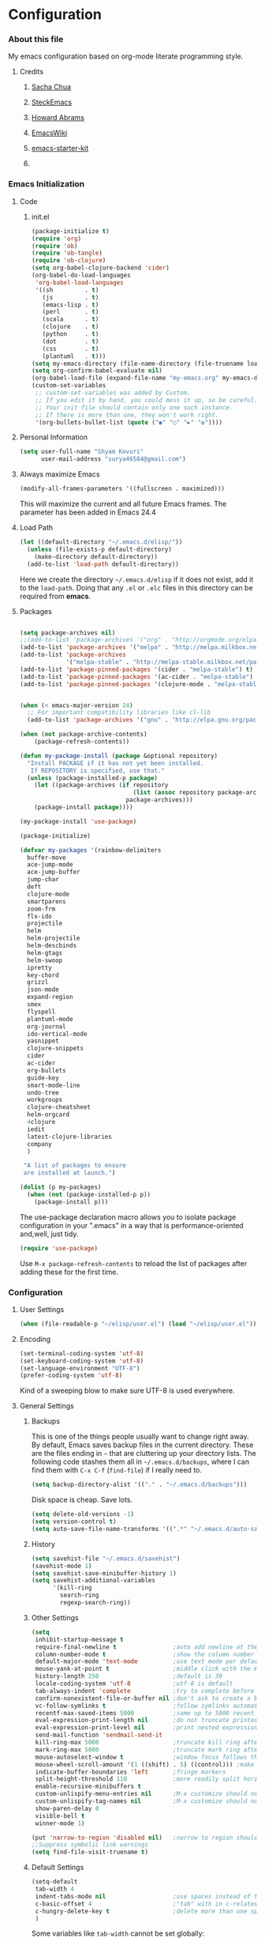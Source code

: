 * Configuration
*** About this file

My emacs configuration based on org-mode literate programming style.
***** Credits
******* [[http://pages.sachachua.com/.emacs.d/Sacha.html][Sacha Chua]]
******* [[https://github.com/steckerhalter/steckemacs/blob/master/steckemacs.org][SteckEmacs]]
******* [[https://github.com/howardabrams/dot-files][Howard Abrams]]
******* [[http://www.emacswiki.org/emacs/][EmacsWiki]]
******* [[https://github.com/technomancy/emacs-starter-kit/tree/v2][emacs-starter-kit]]
******* 
 
*** Emacs Initialization
***** Code
******* init.el
#+NAME: init.el
#+BEGIN_SRC emacs-lisp :tangle no
(package-initialize t)
(require 'org)
(require 'ob)
(require 'ob-tangle)
(require 'ob-clojure)
(setq org-babel-clojure-backend 'cider)
(org-babel-do-load-languages
 'org-babel-load-languages
 '((sh         . t)
   (js         . t)
   (emacs-lisp . t)
   (perl       . t)
   (scala      . t)
   (clojure    . t)
   (python     . t)
   (dot        . t)
   (css        . t)
   (plantuml   . t)))
(setq my-emacs-directory (file-name-directory (file-truename load-file-name)))
(setq org-confirm-babel-evaluate nil)
(org-babel-load-file (expand-file-name "my-emacs.org" my-emacs-directory))
(custom-set-variables
 ;; custom-set-variables was added by Custom.
 ;; If you edit it by hand, you could mess it up, so be careful.
 ;; Your init file should contain only one such instance.
 ;; If there is more than one, they won't work right.
 '(org-bullets-bullet-list (quote ("◉" "○" "►" "✿"))))
#+END_SRC
***** Personal Information
#+BEGIN_SRC emacs-lisp
  (setq user-full-name "Shyam Kovuri"
        user-mail-address "surya46584@gmail.com")
#+END_SRC
***** Always maximize Emacs
#+BEGIN_SRC emacs-lisp :tangle no 
(modify-all-frames-parameters '((fullscreen . maximized)))
#+END_SRC

This will maximize the current and all future Emacs frames. The parameter has been added in Emacs 24.4

***** Load Path
#+BEGIN_SRC emacs-lisp
(let ((default-directory "~/.emacs.d/elisp/"))
  (unless (file-exists-p default-directory)
    (make-directory default-directory))
  (add-to-list 'load-path default-directory))
#+END_SRC
Here we create the directory =~/.emacs.d/elisp= if it does not exist,
add it to the =load-path=.
Doing that any =.el= or =.elc= files in this directory can be required
from *emacs*.

***** Packages
#+BEGIN_SRC emacs-lisp

(setq package-archives nil)
;;(add-to-list 'package-archives '("org" . "http://orgmode.org/elpa/") t)
(add-to-list 'package-archives '("melpa" . "http://melpa.milkbox.net/packages/") t)
(add-to-list 'package-archives 
             '("melpa-stable" . "http://melpa-stable.milkbox.net/packages/"))
(add-to-list 'package-pinned-packages '(cider . "melpa-stable") t)
(add-to-list 'package-pinned-packages '(ac-cider . "melpa-stable") t) 
(add-to-list 'package-pinned-packages '(clojure-mode . "melpa-stable") t) 

 
(when (< emacs-major-version 24)
  ;; For important compatibility libraries like cl-lib
  (add-to-list 'package-archives '("gnu" . "http://elpa.gnu.org/packages/")))

(when (not package-archive-contents)
    (package-refresh-contents))
    
(defun my-package-install (package &optional repository)
  "Install PACKAGE if it has not yet been installed.
   If REPOSITORY is specified, use that."
  (unless (package-installed-p package)
    (let ((package-archives (if repository
                                (list (assoc repository package-archives))
                              package-archives)))
    (package-install package))))

(my-package-install 'use-package)

(package-initialize)

(defvar my-packages '(rainbow-delimiters
  buffer-move
  ace-jump-mode
  ace-jump-buffer
  jump-char
  deft
  clojure-mode
  smartparens
  zoom-frm
  flx-ido
  projectile
  helm
  helm-projectile
  helm-descbinds
  helm-gtags
  helm-swoop
  ipretty
  key-chord
  grizzl
  json-mode
  expand-region
  smex
  flyspell
  plantuml-mode
  org-journal
  ido-vertical-mode 
  yasnippet 
  clojure-snippets 
  cider 
  ac-cider
  org-bullets
  guide-key 
  smart-mode-line 
  undo-tree
  workgroups
  clojure-cheatsheet
  helm-orgcard
  4clojure 
  iedit
  latest-clojure-libraries 
  company
  )
 
 "A list of packages to ensure
 are installed at launch.")

(dolist (p my-packages)
  (when (not (package-installed-p p))
    (package-install p)))

#+END_SRC
The use-package declaration macro allows you to isolate package
configuration in your ".emacs" in a way that is performance-oriented
and,well, just tidy. 
#+BEGIN_SRC emacs-lisp
(require 'use-package)
#+END_SRC
Use =M-x package-refresh-contents= to reload the list of packages
after adding these for the first time.
*** Configuration
***** User Settings
#+BEGIN_SRC emacs-lisp
(when (file-readable-p "~/elisp/user.el") (load "~/elisp/user.el"))
#+END_SRC
***** Encoding
#+BEGIN_SRC emacs-lisp
(set-terminal-coding-system 'utf-8)
(set-keyboard-coding-system 'utf-8)
(set-language-environment "UTF-8")
(prefer-coding-system 'utf-8)
#+END_SRC
Kind of a sweeping blow to make sure UTF-8 is used everywhere.
***** General Settings
******* Backups
This is one of the things people usually want to change right away. By default, Emacs saves backup files in the current directory. 
These are the files ending in =~= that are cluttering up your directory lists. 
The following code stashes them all in =~/.emacs.d/backups=, where I can find them with =C-x C-f= (=find-file=) if I really need to.

#+begin_src emacs-lisp
(setq backup-directory-alist '(("." . "~/.emacs.d/backups")))
#+end_src
Disk space is cheap. Save lots.
#+begin_src emacs-lisp
(setq delete-old-versions -1)
(setq version-control t)
(setq auto-save-file-name-transforms '((".*" "~/.emacs.d/auto-save-list" t)))
#+end_src
******* History
#+begin_src emacs-lisp
(setq savehist-file "~/.emacs.d/savehist")
(savehist-mode 1)
(setq savehist-save-minibuffer-history 1)
(setq savehist-additional-variables
      '(kill-ring
        search-ring
        regexp-search-ring))
#+end_src
******* Other Settings
#+BEGIN_SRC emacs-lisp
(setq
 inhibit-startup-message t
 require-final-newline t                ;auto add newline at the end of file
 column-number-mode t                   ;show the column number
 default-major-mode 'text-mode          ;use text mode per default
 mouse-yank-at-point t                  ;middle click with the mouse yanks at point
 history-length 250                     ;default is 30
 locale-coding-system 'utf-8            ;utf-8 is default
 tab-always-indent 'complete            ;try to complete before identing
 confirm-nonexistent-file-or-buffer nil ;don't ask to create a buffer
 vc-follow-symlinks t                   ;follow symlinks automatically
 recentf-max-saved-items 5000           ;same up to 5000 recent files
 eval-expression-print-length nil       ;do not truncate printed expressions
 eval-expression-print-level nil        ;print nested expressions
 send-mail-function 'sendmail-send-it
 kill-ring-max 5000                     ;truncate kill ring after 5000 entries
 mark-ring-max 5000                     ;truncate mark ring after 5000 entries
 mouse-autoselect-window t              ;window focus follows the mouse pointer
 mouse-wheel-scroll-amount '(1 ((shift) . 5) ((control))) ;make mouse scrolling smooth
 indicate-buffer-boundaries 'left       ;fringe markers
 split-height-threshold 110             ;more readily split horziontally
 enable-recursive-minibuffers t
 custom-unlispify-menu-entries nil      ;M-x customize should not cripple menu entries
 custom-unlispify-tag-names nil         ;M-x customize should not cripple tags
 show-paren-delay 0
 visible-bell t
 winner-mode 1)

(put 'narrow-to-region 'disabled nil)   ;narrow to region should be enabled by default
;;Suppress symbolic link warnings
(setq find-file-visit-truename t)

#+END_SRC
******* Default Settings
 #+BEGIN_SRC emacs-lisp
(setq-default
 tab-width 4
 indent-tabs-mode nil                   ;use spaces instead of tabs
 c-basic-offset 4                       ;"tab" with in c-related modes
 c-hungry-delete-key t                  ;delete more than one space
 )

#+END_SRC

Some variables like =tab-width= cannot be set globally:
#+BEGIN_QUOTE
tab-width is a variable defined in `C source code'.
...
Automatically becomes buffer-local when set.
#+END_QUOTE
Whenever they are set the value becomes buffer-local.
To be able to set such a variable globally we have to use =setq-default= which modifies the default value of the variable.
******* Global Modes
#+BEGIN_SRC emacs-lisp

(global-auto-revert-mode 1)  ;auto revert buffers when changed on disk
(show-paren-mode t)          ;visualize()
(iswitchb-mode t)            ;use advanced tab switching
(blink-cursor-mode -1)       ;no cursor blinking
(tool-bar-mode -1)           ;disable the awful toolbar
(menu-bar-mode -1)           ;no menu, you can toggle it with C-c m
(scroll-bar-mode -1)         ;disable the sroll bar
(delete-selection-mode t)    ;enable delete by selection
;; Auto refresh buffers
(global-auto-revert-mode 0)
;; Also auto refresh dired, but be quiet about it
(setq global-auto-revert-non-file-buffers t)
(setq auto-revert-verbose nil)

#+END_SRC
******* Prompt Behavior
#+BEGIN_SRC emacs-lisp
(defalias 'yes-or-no-p 'y-or-n-p)

(setq kill-buffer-query-functions
  (remq 'process-kill-buffer-query-function
         kill-buffer-query-functions))
#+END_SRC

All "yes" or "no" questions are aliased to "y" or "n". We don't really
want to type a full word to answer a question from Emacs, 
yet Emacs imposes that silly behavior on us. No!
Also Emacs should be able to kill processes without asking which is
achieved in the second expression. 

***** Themes,Faces,Frame

#+BEGIN_SRC emacs-lisp
(load-theme 'zenburn t)

#+END_SRC

#+BEGIN_SRC emacs-lisp :tangle no
(set-face-attribute 'default nil :family "Bitstream Vera Sans Mono" :height 89)
#+END_SRC

I put that line into =~/.user.el= .
To avoid getting this line into the config I use =:tangle no= as an option in the org-mode source block header.
*** Custom Functions
***** my-isearch-goto-match-beginning

#+BEGIN_SRC emacs-lisp
(defun my-isearch-goto-match-beginning ()
  (when (and isearch-forward (not isearch-mode-end-hook-quit)) (goto-char isearch-other-end)))
(add-hook 'isearch-mode-end-hook 'my-isearch-goto-match-beginning)
#+END_SRC

Make =isearch-forward= put the cursor at the start of the search, not the end, so that isearch can be used for navigation. 
See also http://www.emacswiki.org/emacs/IsearchOtherEnd.

***** show-file-name

#+BEGIN_SRC emacs-lisp
(defun show-file-name ()
  "Show the full path file name in the minibuffer."
  (interactive)
  (message (buffer-file-name))
  (kill-new (file-truename buffer-file-name)))
#+END_SRC

Display and copy the full path of the file associated with the current buffer to the kill ring.

***** switch-to-minibuffer-window

Sometimes the minibuffer loses focus and I almost can get back to it. This function does it quickly.

#+BEGIN_SRC emacs-lisp
(defun switch-to-minibuffer-window ()
  "Switch to minibuffer window (if active)."
  (interactive)
  (when (active-minibuffer-window)
    (select-window (active-minibuffer-window))))
#+END_SRC

***** toggle-window-split

#+BEGIN_SRC emacs-lisp
(defun toggle-window-split ()
  (interactive)
  (if (= (count-windows) 2)
      (let* ((this-win-buffer (window-buffer))
             (next-win-buffer (window-buffer (next-window)))
             (this-win-edges (window-edges (selected-window)))
             (next-win-edges (window-edges (next-window)))
             (this-win-2nd (not (and (<= (car this-win-edges)
                                         (car next-win-edges))
                                     (<= (cadr this-win-edges)
                                         (cadr next-win-edges)))))
             (splitter
              (if (= (car this-win-edges)
                     (car (window-edges (next-window))))
                  'split-window-horizontally
                'split-window-vertically)))
        (delete-other-windows)
        (let ((first-win (selected-window)))
          (funcall splitter)
          (if this-win-2nd (other-window 1))
          (set-window-buffer (selected-window) this-win-buffer)
          (set-window-buffer (next-window) next-win-buffer)
          (select-window first-win)
          (if this-win-2nd (other-window 1))))))
#+END_SRC

This function allows to get two vertically splitted windows into a horizontal split and back.
***** url-insert-file-contents

#+BEGIN_SRC emacs-lisp
(defun my-url-insert-file-contents (url)
  "Prompt for URL and insert file contents at point."
  (interactive "sURL: ")
  (url-insert-file-contents url))
#+END_SRC
***** nxml-functions
#+BEGIN_SRC emacs-lisp

(defun nxml-pretty-print-buffer ()
  "pretty print the XML in a buffer."
  (interactive)
  (nxml-pretty-print-region (point-min) (point-max)))

;; XML pretty print
(defun pretty-print-xml-region (begin end)
  (interactive "r")
  (save-excursion
    (nxml-mode)
    (goto-char begin)
    (while (search-forward-regexp "\>[ \\t]*\<" nil t)
      (backward-char) (insert "\n"))
    (indent-region begin end))
  (message "Ah, much better!"))

(defun nxml-kill-tag-contents ()
  "Copy the contents between two tags"
;  (interactive "*p\ncCopy tag contents: ") ; this expects arguments input
  (interactive)
  (nxml-backward-up-element)
  (kill-region
    (progn (search-forward ">")
      (point))
    (progn (nxml-backward-up-element)
      (nxml-forward-element)
      (search-backward "</")
      (point))))

(defun nxml-copy-tag-contents ()
  "Copy the contents between two tags"
;  (interactive "*p\ncCopy tag contents: ") ; this expects arguments input
  (interactive)
  (nxml-backward-up-element)
  (copy-region-as-kill
   (progn (search-forward ">") (point))
   (progn (nxml-backward-up-element)
     (nxml-forward-element)
     (search-backward "</")
     (point))))
#+end_src
***** move quickly functions
#+BEGIN_SRC emacs-lisp 
;;;;;;; Move more quickly
(global-set-key (kbd "C-S-n")
                (lambda ()
                  (interactive)
                  (ignore-errors (next-line 5))))

(global-set-key (kbd "C-S-p")
                (lambda ()
                  (interactive)
                  (ignore-errors (previous-line 5))))

(global-set-key (kbd "C-S-f")
                (lambda ()
                  (interactive)
                  (ignore-errors (forward-char 5))))

(global-set-key (kbd "C-S-b")
                (lambda ()
                  (interactive)
                  (ignore-errors (backward-char 5))))

#+END_SRC
***** lines functions
#+BEGIN_SRC emacs-lisp
;;; Open Lines

(defun open-line-below ()
  (interactive)
  (end-of-line)
  (newline)
  (indent-for-tab-command))

(defun open-line-above ()
  (interactive)
  (beginning-of-line)
  (newline)
  (forward-line -1)
  (indent-for-tab-command))

(defun goto-line-with-feedback ()
  "Show line numbers temporarily, while prompting for the line number input"
  (interactive)
  (unwind-protect
      (progn
        (linum-mode 1)
        (goto-line (read-number "Goto line: ")))
    (linum-mode -1)))

;;;;Join Lines
(defun join-lines ()
   "If at the end of the line, will join the following line to the
   end of this one...unless it is blank, in which case, it will
   keep joining lines until the next line with text is
   connected."
   (interactive)
   ;; Move to the the beginning of the white space before attempting
   ;; this process. This allows us to join lines even if we are in the
   ;; middle of some empty lines.
   (re-search-backward "[^[:space:]\\r\\n]")
   (forward-char)
   ;; Just in case we have some trailing whitespace we can't see, let's
   ;; just get rid of it. Won't do anything if in the middle of a line,
   ;; or if there is not trailing whitespace.
   (delete-trailing-whitespace (point) (point-at-eol))
   ;; While we are at the end of the line, join a line, remove the
   ;; whitespace, and keep on going until we're through...
   (while (eq (point-at-eol) (point))
     (delete-char 1)
     (delete-trailing-whitespace (point) (point-at-eol))))

;;;; copy-line with variable arugments
(defun copy-line (&optional arg)
  "Copy lines (as many as prefix argument) in the kill ring"
  (interactive "p")
  (kill-ring-save (line-beginning-position)
                  (line-beginning-position (+ 1 arg)))
  (message "%d line(s) copied" arg ))


#+END_SRC
***** emacs home directory
#+BEGIN_SRC emacs-lisp
(defun open-my-config-dir ()
  (interactive)
  (dired "~/.emacs.d"))
#+END_SRC
***** easier keyboard macro usage
#+BEGIN_SRC emacs-lisp
;; To facilitate easier keyboard macro usage (from http://www.emacswiki.org/emacs/KeyboardMacros)
(defun toggle-kbd-macro-recording-on ()
  "One-key keyboard macros: turn recording on."
  (interactive)
  (define-key global-map (this-command-keys)
    'toggle-kbd-macro-recording-off)
  (start-kbd-macro nil))

(defun toggle-kbd-macro-recording-off ()
  "One-key keyboard macros: turn recording off."
  (interactive)
  (define-key global-map (this-command-keys)
    'toggle-kbd-macro-recording-on)
  (end-kbd-macro))

#+END_SRC
***** helm-clojure-headlines

[[http://blog.jenkster.com/2013/10/a-tip-for-navigating-clojure-files-in-emacs.html][Navigating Clojure Files in Emacs]]

#+BEGIN_SRC emacs-lisp
(defun helm-clojure-headlines ()
  "Display headlines for the current Clojure file."
  (interactive)
  (helm-mode t)
  (helm :sources '(((name . "Clojure Headlines")
                    (volatile)
                    (headline "^[;(]")))))
#+END_SRC
***** Reindent the whole buffer
#+BEGIN_SRC emacs-lisp
(defun reindent-whole-buffer ()
  "Reindent the whole buffer."
  (interactive)
  (indent-region (point-min)
                 (point-max)))
;;(global-set-key (kbd "M-Q") 'reindent-whole-buffer)

#+END_SRC
***** save macro to init file
#+BEGIN_SRC emacs-lisp
 (defun save-macro (name)                  
    "save a macro. Take a name as argument
     and save the last defined macro under 
     this name at the end of your .emacs"
     (interactive "SName of the macro :")  ; ask for the name of the macro    
     (kmacro-name-last-macro name)         ; use this name for the macro    
     (find-file user-init-file)            ; open ~/.emacs or other user init file 
     (goto-char (point-max))               ; go to the end of the .emacs
     (newline)                             ; insert a newline
     (insert-kbd-macro name)               ; copy the macro 
     (newline)                             ; insert a newline
     (switch-to-buffer nil))               ; return to the initial buffer

#+END_SRC
*** Advices

#+BEGIN_SRC emacs-lisp
(defadvice kill-ring-save (before slick-copy activate compile)
  "When called interactively with no active region, copy a single
line instead."
  (interactive
    (if mark-active (list (region-beginning) (region-end))
      (message "Copied line")
      (list (line-beginning-position)
               (line-beginning-position 2)))))

(defadvice kill-region (before slick-cut activate compile)
  "When called interactively with no active region, kill a single
line instead."
  (interactive
    (if mark-active (list (region-beginning) (region-end))
      (list (line-beginning-position)
        (line-beginning-position 2)))))
#+END_SRC
*** Modes
***** ace-jump-buffer
***** ace-jump-mode
#+BEGIN_SRC emacs-lisp
  (require 'ace-jump-mode)
#+END_SRC
***** auto-complete
#+BEGIN_SRC emacs-lisp :tangle no
(require 'auto-complete-config)
(setq ac-delay 0.0)
(setq ac-quick-help-delay 0.5)
(add-to-list 'ac-dictionary-directories (concat user-emacs-directory "ac-dict"))
(set-default 'ac-sources
                 '(ac-source-abbrev
                   ac-source-dictionary
                   ac-source-yasnippet
                   ac-source-words-in-buffer
                   ac-source-words-in-same-mode-buffers
                   ac-source-semantic))

 (ac-config-default)
 (global-auto-complete-mode t)
#+END_SRC

Note that we specify where a dictionary lives for each specific
language, and if for some reason, a mode isn't getting the "AC"
minor mode, you can add to it with this magic:

#+BEGIN_SRC emacs-lisp :tangle no
  (dolist (m '(python-mode js2-mode clojure-mode))
    (add-to-list 'ac-modes m))
#+END_SRC

***** buffer-move
***** cider
 #+BEGIN_SRC emacs-lisp

 ;; pin CIDER to always use MELPA Stable
 ;; needs emacs 24.4
 ;;(add-to-list 'package-pinned-packages '(cider . "melpa-stable") t)
 ;;(add-to-list 'package-pinned-packages '(ac-cider . "melpa-stable") t) 
 ;;Enable eldoc in Clojure buffers:
 (require 'cider)
 (setq org-babel-clojure-backend 'cider)
 (add-hook 'cider-mode-hook 'cider-turn-on-eldoc-mode)
 
 ;;You can hide the *nrepl-connection* and *nrepl-server* buffers from
 ;;appearing in some buffer switching commands like switch-to-buffer(C-x b) like this:
 ;;(setq nrepl-hide-special-buffers t)

 ;;When using switch-to-buffer, pressing SPC after the command will make the hidden buffers visible.
 ;;They'll always be visible in list-buffers (C-x C-b).

 (setq cider-repl-tab-command 'indent-for-tab-command)

 ;;Prevent the auto-display of the REPL buffer in a separate window after connection is established:
 (setq cider-repl-pop-to-buffer-on-connect nil)

 ;;Stop the error buffer from popping up while working in buffers other than the REPL:
 ;(setq cider-popup-stacktraces nil)

 ;;Enable error buffer popping also in the REPL:
 ;(setq cider-repl-popup-stacktraces t)

 ;;To auto-select the error buffer when it's displayed:
 (setq cider-auto-select-error-buffer t)

 ;;The REPL buffer name has the format *cider-repl project-name*.
 ;;Change the separator from space to something else by overriding nrepl-buffer-name-separator.
 (setq nrepl-buffer-name-separator "-")

 ;;The REPL buffer name can also display the port on which the nREPL
 ;;server is running. 
 ;;Buffer name will look like cider-repl project-name:port.
 (setq nrepl-buffer-name-show-port t)
 
 ;;Make C-c C-z switch to the CIDER REPL buffer in the current window:
 (setq cider-repl-display-in-current-window t)
 
 ;;Limit the number of items of each collection the printer will print to 100:
 (setq cider-repl-print-length 100) ; the default is nil, no limit
 
 ;;Prevent C-c C-k from prompting to save the file corresponding to the buffer being loaded, if it's modified:
 ;;(setq cider-prompt-save-file-on-load nil)
 
 ;;Change the result prefix for REPL evaluation (by default there's no prefix):
 ;;(set cider-repl-result-prefix ";; => ")
 
 ;;And here's the result of that change:
 ;;user> (+ 1 2)
 ;; ;; => 3
 
 ;;Change the result prefix for interactive evaluation (by default it's =>):
 ;(set cider-interactive-eval-result-prefix ";; => ")
 ;;To remove the prefix altogether just set it to an empty string("").
 
 ;;Normally code you input in the REPL is font-locked with cider-repl-input-face (after you press RET) and results are font-locked with cider-repl-output-face.
 ;;If you want them to be font-locked as in clojure-mode use the following:
 ;(setq cider-repl-use-clojure-font-lock t)
 
 ;;You can control the C-c C-z key behavior of switching to the REPL buffer with the cider-switch-to-repl-command variable.
 ;;While the default command cider-switch-to-relevant-repl-buffer should be an adequate choice for most users,
 ;;cider-switch-to-current-repl-buffer offers a simpler alternative where CIDER will not attempt to match the
 ;;correct REPL buffer based on underlying project directories:
 ;(setq cider-switch-to-repl-command 'cider-switch-to-current-repl-buffer)
 
 ;;REPL History
 ;;To make the REPL history wrap around when its end is reached:
 (setq cider-repl-wrap-history t)
 
 ;;To adjust the maximum number of items kept in the REPL history:
 (setq cider-repl-history-size 1000) ; the default is 500
 
 ;;To store the REPL history in a file:
 (setq cider-repl-history-file "./cider-repl-history.txt")
 
 ;;Note that the history is written to the file when you kill the REPL buffer (which includes invoking cider-quit) or you quit Emacs.

 #+END_SRC

Auto completion configuration for Cider.

#+BEGIN_SRC emacs-lisp :tangle no
  (require 'ac-cider)
  (add-hook 'cider-mode-hook 'ac-flyspell-workaround)
  (add-hook 'cider-mode-hook 'ac-cider-setup)
  (add-hook 'cider-repl-mode-hook 'ac-cider-setup)
  (eval-after-load "auto-complete"
    '(add-to-list 'ac-modes 'cider-mode))
#+END_SRC

If you want to trigger auto-complete using TAB in CIDER buffers, you
may want to put  auto-complete into your completion-at-point-functions:

#+BEGIN_SRC emacs-lisp :tangle no
(defun set-auto-complete-as-completion-at-point-function ()
  (setq completion-at-point-functions '(auto-complete)))

(add-hook 'auto-complete-mode-hook 'set-auto-complete-as-completion-at-point-function)
(add-hook 'cider-mode-hook 'set-auto-complete-as-completion-at-point-function)

#+END_SRC
***** clojure-mode 
#+BEGIN_SRC emacs-lisp
;;(require 'subword-mode)
(require 'clojure-mode)
;;(require 'clojure-mode-extra-font-locking)
(add-hook 'clojure-mode-hook 'subword-mode)
;;(add-hook 'clojure-mode-hook 'rainbow-delimiters-mode)
(add-hook 'clojure-mode-hook 'smartparens-strict-mode)
(add-hook 'clojure-mode-hook 'turn-on-eldoc-mode)
#+END_SRC
***** clj-refactor
***** cljdoc
***** color-theme
***** company
#+BEGIN_SRC emacs-lisp
(require 'company)
(setq company-idle-delay 0.3)
(setq company-tooltip-limit 20)
(setq company-minimum-prefix-length 2)
(setq company-echo-delay 0)
;; (setq company-auto-complete nil)
;; (add-to-list 'company-backends 'company-dabbrev t)
;; (add-to-list 'company-backends 'company-ispell t)
;; (add-to-list 'company-backends 'company-files t)
(add-to-list 'company-backends 'company-yasnippet )
;;(setq company-backends (remove 'company-dabbrev company-backends))

;; (setq company-backends (remove 'company-ropemacs company-backends))
(global-company-mode 1)
#+END_SRC



#+BEGIN_SRC emacs-lisp :tangle no
(defun my-pcomplete-capf ()
  (add-hook 'completion-at-point-functions 'pcomplete-completions-at-point nil t))
(add-hook 'org-mode-hook #'my-pcomplete-capf)
#+END_SRC
This enables company completion for org-mode built-in commands and
tags.

***** desktop
#+BEGIN_SRC emacs-lisp :tangle yes
;; use only one desktop
(require 'desktop)
(setq desktop-path "~/.emacs.d/")
(setq desktop-dirname "~/.emacs.d/")
(setq desktop-base-file-name "emacs-desktop")

(setq desktop-buffers-not-to-save
        (concat "\\("
                "^nn\\.a[0-9]+\\|\\.log\\|(ftp)\\|^tags\\|^TAGS"
                "\\|\\.emacs.*\\|\\.diary\\|\\.newsrc-dribble\\|\\.bbdb"
	        "\\)$"))
(add-to-list 'desktop-modes-not-to-save 'dired-mode)
(add-to-list 'desktop-modes-not-to-save 'Info-mode)
(add-to-list 'desktop-modes-not-to-save 'info-lookup-mode)
(add-to-list 'desktop-modes-not-to-save 'fundamental-mode)

;; remove desktop after it's been read
(add-hook 'desktop-after-read-hook
	  '(lambda ()
	     ;; desktop-remove clears desktop-dirname
	     (setq desktop-dirname-tmp desktop-dirname)
	     (desktop-remove)
	     (setq desktop-dirname desktop-dirname-tmp)))

(defun saved-session ()
  (file-exists-p (concat desktop-dirname "/" desktop-base-file-name)))

;; use session-restore to restore the desktop manually
(defun desktop-session-restore ()
  "Restore a saved emacs session."
  (interactive)
  (if (saved-session)
      (desktop-read)
    (message "No desktop found.")))

;; use session-save to save the desktop manually
(defun desktop-session-save ()
  "Save an emacs session."
  (interactive)
  (if (saved-session)
      (if (y-or-n-p "Overwrite existing desktop? ")
	  (desktop-save-in-desktop-dir)
	(message "Session not saved."))
  (desktop-save-in-desktop-dir)))

;; ask user whether to restore desktop at start-up
(add-hook 'after-init-hook
	  '(lambda ()
	     (if (saved-session)
		 (if (y-or-n-p "Restore desktop? ")
		     (session-restore)))))

#+END_SRC
***** deft
#+BEGIN_SRC emacs-lisp 
(use-package deft
:commands deft
:init
(progn
(setq deft-extension "org"
 deft-directory "~/notes"
 deft-text-mode 'org-mode
 deft-use-filename-as-title t
 deft-auto-save-interval 20)
 (bind-key [f9] 'deft)))
#+END_SRC
***** diminish
#+BEGIN_SRC emacs-lisp
;; Diminish modeline clutter
(require 'diminish)
(eval-after-load "yasnippet" '(diminish 'yas-minor-mode)) 
(eval-after-load "guide-key" '(diminish 'guide-key-mode))
(eval-after-load "smartparens" '(diminish 'smartparens-mode))
(eval-after-load "clojure-mode"
  '(defadvice clojure-mode (after clj-rename-modeline activate)
     (setq mode-name "Clj")))
(eval-after-load "eldoc" '(diminish 'eldoc-mode))
(eval-after-load "undo-tree" '(diminish 'undo-tree-mode))
(eval-after-load "helm-mode" '(diminish 'helm-mode))
(eval-after-load "workgroups" '(diminish 'workgroups-mode))

#+END_SRC
***** eww
***** flx-ido
flx-ido quite recently which does indeed improve the flex matching.
#+BEGIN_SRC emacs-lisp 
(use-package flx-ido
 :init
 (progn
  (flx-ido-mode 1)
  (setq ido-use-faces nil)))
#+END_SRC
***** flycheck-mode
***** flyspell
spell checking with [[http://www.emacswiki.org/emacs/FlySpell][FlySpell]], which uses =ispell=.
To build a dictionary hash (seems important now), do this:

#+BEGIN_SRC sh :tangle no
  touch ~/.dictionary.txt
  buildhash ~/.dictionary.txt /usr/local/lib/english.aff ~/.dictionary.txt.hash
#+END_SRC

 Then, we can use it like:

#+BEGIN_SRC elisp
  (setq ispell-personal-dictionary
      (concat (getenv "HOME") "/.dictionary.txt"))

  (dolist (hook '(text-mode-hook org-mode-hook))
    (add-hook hook (lambda () (flyspell-mode 1))))
#+END_SRC

If I find any =text-mode= derived mode that I don't want to
spell-check, then I need to use the following:

#+BEGIN_SRC elisp :tangle no
  (dolist (hook '(change-log-mode-hook log-edit-mode-hook org-agenda-mode-hook))
    (add-hook hook (lambda () (flyspell-mode -1))))
#+END_SRC

***** grizzl
#+BEGIN_QUOTE
Grizzl is a small utility library to be used in other Elisp code
needing fuzzy search behaviour. 
It is optimized for large data sets, using a special type of lookup
table and supporting incremental searches 
(searches where the result can be narrowed-down by only searching what is already matched).
#+END_QUOTE

The source code for Grizzl can be found on [[https://github.com/d11wtq/grizzl][Github]]. It is written by Chris Corbyn who also wrote the PHP REPL =Boris=.

Currently it is used by [[https://github.com/bbatsov/projectile][Projectile]] in my config. I quite like Grizzl. It offers some benefits for when entries are longer. For most cases =IDO= is better suited though.

#+BEGIN_SRC emacs-lisp
(use-package grizzl)
(setq *grizzl-read-max-results* 30)
#+END_SRC

I would like to see more than just the default results of 10.
***** guide-key
#+BEGIN_SRC emacs-lisp
(require 'guide-key)
(setq guide-key/guide-key-sequence
      '("C-x r" "C-x 4" "C-x"
        (org-mode "C-c C-x")
        (outline-minor-mode "C-c @")))
(defun guide-key/my-hook-function-for-org-mode ()
  (guide-key/add-local-guide-key-sequence "C-c")
  (guide-key/add-local-guide-key-sequence "C-c C-x")
  (guide-key/add-local-highlight-command-regexp "org-"))
(add-hook 'org-mode-hook 'guide-key/my-hook-function-for-org-mode)
(setq guide-key/idle-delay 0.1)
(guide-key-mode 1)  ; Enable guide-key-mode
#+END_SRC
***** guide-key-tip
#+BEGIN_SRC emacs-lisp :tangle no
(require 'guide-key-tip)
(setq guide-key-tip/enabled t)
#+END_SRC
***** helm

#+BEGIN_QUOTE
Helm is incremental completion and selection narrowing framework for Emacs. 
It will help steer you in the right direction when you're looking for stuff in Emacs (like buffers, files, etc).

Helm is a fork of anything.el originaly written by Tamas Patrovic and can be considered to be its successor. 
Helm sets out to clean up the legacy code in anything.el and provide a cleaner, leaner and more modular tool, 
that's not tied in the trap of backward compatibility.
#+END_QUOTE

The Helm source code can be found [[https://github.com/emacs-helm/helm][at Github]].

You might want to checkout the [[https://github.com/emacs-helm/helm/wiki][Helm Wiki]] for detailed instructions on how Helm works.

#+BEGIN_SRC emacs-lisp
(use-package helm )
(use-package helm-descbinds )
(use-package helm-gtags )
(use-package helm-projectile)
(use-package helm-config)
(setq helm-mode-handle-completion-in-region nil) ; don't use helm for `completion-at-point'
(helm-mode 1)
(helm-gtags-mode 1)
(helm-descbinds-mode)
(setq helm-idle-delay 0.1)
(setq helm-input-idle-delay 0.1)
(setq helm-buffer-max-length 50)
(setq helm-M-x-always-save-history t)
(setq helm-buffer-details-flag nil)
(add-to-list 'helm-completing-read-handlers-alist '(org-refile)) ; helm-mode does not do org-refile well
(add-to-list 'helm-completing-read-handlers-alist '(org-agenda-refile)) ; same goes for org-agenda-refile

#+END_SRC
***** helm-google
#+BEGIN_SRC emacs-lisp
(global-set-key (kbd "C-c h g") 'helm-google-suggest)

#+END_SRC
***** helm-swoop
#+BEGIN_SRC emacs-lisp
(require 'helm-swoop)

;; ;; Change keybinds to whatever you like :)
(global-set-key (kbd "M-i") 'helm-swoop)
(global-set-key (kbd "M-I") 'helm-swoop-back-to-last-point)
(global-set-key (kbd "C-c M-i") 'helm-multi-swoop)
;; (global-set-key (kbd "C-x M-i") 'helm-multi-swoop-all)

;; ;; When doing isearch, hand the word over to helm-swoop
(define-key isearch-mode-map (kbd "M-i") 'helm-swoop-from-isearch)
;; (define-key helm-swoop-map (kbd "M-i") 'helm-multi-swoop-all-from-helm-swoop)

;; ;; Save buffer when helm-multi-swoop-edit complete
;; (setq helm-multi-swoop-edit-save t)

;; ;; If this value is t, split window inside the current window
(setq helm-swoop-split-with-multiple-windows t)

;; ;; Split direction. 'split-window-vertically or 'split-window-horizontally
(setq helm-swoop-split-direction 'split-window-horizontally)

;; ;; If nil, you can slightly boost invoke speed in exchange for text color
;; (setq helm-swoop-speed-or-color nil)

#+END_SRC

Edit mode

While doing helm-swoop type C-c C-e to enter the edit mode. Before
enter the edit mode, you can choose some lines marked by C-SPC or
M-SPC to edit. Apply changes to original buffer type C-x C-s.
***** ido-mode
#+BEGIN_EXAMPLE
Interactively do things with buffers and files
#+END_EXAMPLE

Great mode to quickly select buffers/files etc. Is built into Emacs since v22.

Select the previous match with =C-r= and next match with =C-s=.
To open =dired= at the current location press =C-d=.
Make a directory with =M-m=.

Use =C-j= if you want to create a file with what you have entered (and not the match).

#+BEGIN_SRC emacs-lisp
(setq ido-enable-flex-matching t
      ido-auto-merge-work-directories-length -1
      ido-create-new-buffer 'always
      ido-everywhere t
      ido-default-buffer-method 'selected-window
      ido-max-prospects 32
      ido-use-filename-at-point 'guess
      ido-vertical-define-keys 'C-n-C-p-up-and-down
      )
(ido-mode 1)
(ido-vertical-mode 1)

#+END_SRC
***** iedit
Iedit allows you to edit one occurrence of some text in a buffer
(possibly narrowed) or region, and simultaneously have other
occurrences edited in the same way, with visual feedback as you type.

#+BEGIN_SRC emacs-lisp
(require 'iedit)
(setq iedit-unmatched-lines-invisible-default t)
#+END_SRC
***** ipretty
#+BEGIN_SRC emacs-lisp
(use-package ipretty 
:init
(progn
 (ipretty-mode t)))
#+END_SRC
***** json-mode
#+BEGIN_QUOTE
Major mode for editing JSON files.
Extends the builtin js-mode to add better syntax highlighting for JSON.
#+END_QUOTE

Github: https://github.com/joshwnj/json-mode

#+BEGIN_SRC emacs-lisp
(use-package json-mode)
(add-to-list 'auto-mode-alist '("\\.json\\'" . json-mode))
#+END_SRC

***** key-chord
#+begin_src emacs-lisp
  (use-package key-chord
    :init
    (progn 
      (key-chord-mode 1)
      (key-chord-define-global "cg"     'undo)
      ;;(key-chord-define-global "yp"     'other-window)
      (setq key-chord-two-keys-delay 0.03)))
#+end_src
***** magit
#+begin_src emacs-lisp
(use-package magit
  :init (setq magit-diff-options '("-b")) ; ignore whitespace
  :bind ("C-x v d" . magit-status))
#+end_src
***** moe-theme
***** move-text
***** multiple-cursors
***** org-bullets
#+BEGIN_SRC emacs-lisp
(require 'org-bullets)
(add-hook 'org-mode-hook (lambda () (org-bullets-mode 1)))
#+END_SRC
Additional bullets from [[http://nadeausoftware.com/articles/2007/11/latency_friendly_customized_bullets_using_unicode_characters][Customized Bullets]]  

***** org-mode
******* General Settings
#+BEGIN_SRC emacs-lisp
;;;; org-mode setup
(setq org-replace-disputed-keys t)
(setq org-return-follows-link t)
(add-to-list 'auto-mode-alist '("\\.txt$" . org-mode))
(add-to-list 'auto-mode-alist '("\\.org$" . org-mode))
(add-hook 'org-mode-hook 'turn-on-auto-fill)
(setq org-directory "~/notes/")
(setq org-default-notes-file (concat org-directory "/notes.org"))
(setq org-agenda-include-all-todo t)
(setq org-agenda-include-diary t)
;(setq org-agenda-ndays 7)
(setq org-agenda-show-all-dates t)
(setq org-agenda-skip-deadline-if-done t)
(setq org-agenda-skip-scheduled-if-done t)
(setq org-agenda-start-on-weekday nil)
(setq org-startup-indented t)
(setq org-hide-leading-stars t)
(setq org-odd-levels-only t)
;; alphabetical lists
(setq org-alphabetical-lists t)

(setq org-todo-keywords 
       '((sequence "TODO" 
                   "IN-PROGRESS"
                   "PENDING"
                   "CANCELLED"
                   "DONE")))

(defun set-org-mode-app-defaults ()
  (setq org-file-apps
	'(((auto-mode . emacs)
     ("\\.mm\\'" . default)
     ("\\.x?html?\\'" . system)
     ("\\.pdf\\'" . system)))))
(add-hook 'org-mode-hook 'set-org-mode-app-defaults)

;; Let's have pretty source code blocks
(setq org-edit-src-content-indentation 0
      org-src-tab-acts-natively t
      org-src-fontify-natively t
      org-confirm-babel-evaluate nil)
;; Make windmove work in org-mode:
(add-hook 'org-shiftup-final-hook 'windmove-up)
(add-hook 'org-shiftleft-final-hook 'windmove-left)
(add-hook 'org-shiftdown-final-hook 'windmove-down)
(add-hook 'org-shiftright-final-hook 'windmove-right)

#+END_SRC
******* Taking Notes
******* Agenda
******* Templates
#+BEGIN_SRC emacs-lisp :tangle yes
 (setq org-capture-templates 
	'(
    ;; capture bookmarks   
	  ("b" "Bookmark" plain (file "~/notes/bookmarks.org" "Bookmarks"))
	  ;; capture Tasks
   ("t" "Todo" entry (file+headline "~/notes/gtd.org" "Tasks")
             "* TODO %?\n  %i\n  %c")
	))

#+END_SRC
******* Speed Commands
If point is at the beginning of a headline or code block in
org-mode, single keys do fun things. See =org-speed-command-help=
for details (or hit the ? key at a headline).

#+BEGIN_SRC emacs-lisp
  (setq org-use-speed-commands t)
#+END_SRC

******* Managing Tasks
******* Clocking
******* org-journal
******* org-mobile-sync-mode

Set the name of the file where new notes will be stored

#+BEGIN_SRC emacs-lisp
  (setq org-mobile-inbox-for-pull "~/Dropbox/org/flagged.org")
#+END_SRC

Set to <your Dropbox root directory>/MobileOrg.

#+BEGIN_SRC emacs-lisp
  (setq org-mobile-directory "~/Dropbox/Apps/MobileOrg")
#+END_SRC

To get this going, we just need to: =M-x org-mobile-push=
******* LaTeX
******* Publishing
******* Babel
The trick to literate programming is in the [[http://orgmode.org/worg/org-contrib/babel/intro.html][Babel project]], which
allows org-mode to not only interpret source code blocks, but
evaluate them and tangle them out to a file.

#+BEGIN_SRC emacs-lisp :tangle no
(require 'ob-clojure)
(setq org-babel-clojure-backend 'cider)
(org-babel-do-load-languages
 'org-babel-load-languages
 '((sh         . t)
   (js         . t)
   (emacs-lisp . t)
   (perl       . t)
   (scala      . t)
   (clojure    . t)
   (python     . t)
   (dot        . t)
   (css        . t)
   (plantuml   . t)))
#+END_SRC

******* Local Key Bindings
#+BEGIN_SRC emacs-lisp
(add-hook 'org-mode-hook
          (lambda ()
            (local-set-key "\M-\C-n" 'outline-next-visible-heading)
            (local-set-key "\M-\C-p" 'outline-previous-visible-heading)
            (local-set-key "\M-\C-u" 'outline-up-heading)
            ;; table
            (local-set-key "\M-\C-w" 'org-table-copy-region)
            (local-set-key "\M-\C-y" 'org-table-paste-rectangle)
            (local-set-key "\M-\C-l" 'org-table-sort-lines)
            ;; display images
            (local-set-key "\M-I" 'org-toggle-iimage-in-org)))
#+END_SRC

A couple of short-cut keys to make it easier to edit text.

#+BEGIN_SRC emacs-lisp
  (defun org-text-bold () "Wraps the region with asterisks."
    (interactive)
    (surround-text "*"))
  (defun org-text-italics () "Wraps the region with slashes."
    (interactive)
    (surround-text "/"))
  (defun org-text-code () "Wraps the region with equal signs."
    (interactive)
    (surround-text "="))
#+END_SRC
***** pkg-info
***** projectile
#+BEGIN_SRC emacs-lisp
(use-package projectile
:init
(progn 
 (setq projectile-completion-system 'grizzl)))
(projectile-global-mode)
#+END_SRC
Since indexing a big project is not exactly quick (especially in Emacs
Lisp), Projectile supports caching of the project's files. The caching
is enabled by default whenever native indexing is enabled.

#+BEGIN_SRC emacs-lisp
(setq projectile-enable-caching t)
#+END_SRC

***** rainbow-mode
#+BEGIN_SRC emacs-lisp
(require 'rainbow-delimiters)
(dolist (hook '(css-mode-hook
                html-mode-hook
                js-mode-hook
                emacs-lisp-mode-hook
                org-mode-hook
                text-mode-hook 
                cider-repl-mode-hook
                clojure-mode-hook
                ))
  (add-hook hook 'rainbow-delimiters-mode))
#+END_SRC
***** recentf
#+BEGIN_QUOTE
This package maintains a menu for visiting files that were operated on recently.  
When enabled a new "Open Recent" sub menu is displayed in the "File" menu.  
The recent files list is automatically saved across Emacs sessions.  
You can customize the number of recent files displayed, the location of the menu and others options (see the source code for details).
#+END_QUOTE

#+BEGIN_SRC emacs-lisp
(setq recentf-save-file (expand-file-name "~/.recentf"))
(recentf-mode 1)
(setq recentf-max-menu-items 25)
(global-set-key (kbd "C-x C-r") 'recentf-open-files)
#+END_SRC
***** rich-minority
***** savehist
***** saveplace
#+BEGIN_QUOTE
Automatically save place in each file. This means when you visit a file, point goes to the last place
where it was when you previously visited the same file.
#+END_QUOTE

#+BEGIN_SRC emacs-lisp
(require 'saveplace)
(setq-default save-place t)
#+END_SRC
***** smart-mode-line
#+BEGIN_SRC emacs-lisp
(require 'smart-mode-line)
(setq sml/no-confirm-load-theme t)
(sml/setup)
;;(sml/apply-theme 'dark)
;;(sml/apply-theme 'light)
;;(sml/apply-theme 'respectful)
(sml/apply-theme 'automatic)
;; Added in the right order, they even work sequentially:
;;(add-to-list 'sml/replacer-regexp-list '("^~/Dropbox/" ":DB:") t)
;;(add-to-list 'sml/replacer-regexp-list '("^:DB:Documents" ":DDocs:") t)

#+END_SRC
***** smartparens
#+BEGIN_QUOTE
Smartparens is minor mode for Emacs that deals with parens pairs and tries to be smart about it. 
It started as a unification effort to combine functionality of several existing packages in a single, 
compatible and extensible way to deal with parentheses, delimiters, tags and the like.
#+END_QUOTE

Github: https://github.com/Fuco1/smartparens
#+BEGIN_SRC emacs-lisp
(require 'smartparens)
(require 'smartparens-config)
(smartparens-global-mode t)
;; highlights matching pairs
(show-smartparens-global-mode t) 
(add-hook 'emacs-lisp-mode-hook 'smartparens-mode)
(add-hook 'emacs-lisp-mode-hook 'show-smartparens-mode)

(define-key sp-keymap (kbd "C--") 'sp-forward-sexp)
(define-key sp-keymap (kbd "C-=") 'sp-backward-sexp)

(define-key sp-keymap (kbd "C-.") 'sp-down-sexp)
(define-key sp-keymap (kbd "C-,") 'sp-backward-down-sexp)

(define-key sp-keymap (kbd "C-S-a") 'sp-beginning-of-sexp)
(define-key sp-keymap (kbd "C-S-e") 'sp-end-of-sexp)

(define-key sp-keymap (kbd "C-M-e") 'sp-up-sexp)
(define-key sp-keymap (kbd "C-M-a") 'sp-backward-up-sexp)

(define-key sp-keymap (kbd "C-M-n") 'sp-next-sexp)
(define-key sp-keymap (kbd "C-M-p") 'sp-previous-sexp)

(define-key sp-keymap (kbd "C-S-k") 'sp-kill-sexp)
;;-backward kill
(define-key sp-keymap (kbd "C-S-w") 'sp-copy-sexp)
;;-backward copy

(define-key sp-keymap (kbd "M-S-<backspace>") 'sp-unwrap-sexp)
(define-key sp-keymap (kbd "M-<backspace>") 'sp-backward-unwrap-sexp)

(define-key sp-keymap (kbd "M-t") 'sp-transpose-sexp)

(define-key sp-keymap (kbd "M-D") 'sp-splice-sexp)
(define-key sp-keymap (kbd "C-S-<backspace>") 'sp-splice-sexp-killing-forward)
(define-key sp-keymap (kbd "C-M-<backspace>") 'sp-splice-sexp-killing-backward)
(define-key sp-keymap (kbd "M-r") 'sp-splice-sexp-killing-around)

(define-key sp-keymap (kbd "C-<right>") 'sp-forward-slurp-sexp)
(define-key sp-keymap (kbd "C-<left>") 'sp-forward-barf-sexp)
(define-key sp-keymap (kbd "C-M-<left>") 'sp-backward-slurp-sexp)
(define-key sp-keymap (kbd "C-M-<right>") 'sp-backward-barf-sexp)

(define-key sp-keymap (kbd "C-S-f") 'sp-select-next-thing)
(define-key sp-keymap (kbd "C-S-b") 'sp-select-previous-thing)
(define-key sp-keymap (kbd "C-]") 'sp-select-next-thing-exchange)
(define-key sp-keymap (kbd "C-\\") 'sp-select-previous-thing-exchange)

(define-key sp-keymap (kbd "M-F") 'sp-forward-symbol)
(define-key sp-keymap (kbd "M-B") 'sp-backward-symbol)
(define-key sp-keymap (kbd "M-S") 'sp-split-sexp)
(define-key sp-keymap (kbd "M-S-i") 'sp-join-sexp)

(define-key sp-keymap (kbd "H-t") 'sp-prefix-tag-object)
(define-key sp-keymap (kbd "H-p") 'sp-prefix-pair-object)
(define-key sp-keymap (kbd "H-s c") 'sp-convolute-sexp)
(define-key sp-keymap (kbd "H-s a") 'sp-absorb-sexp)
(define-key sp-keymap (kbd "H-s e") 'sp-emit-sexp)
(define-key sp-keymap (kbd "H-s p") 'sp-add-to-previous-sexp)
(define-key sp-keymap (kbd "H-s n") 'sp-add-to-next-sexp)
(define-key sp-keymap (kbd "H-s j") 'sp-join-sexp)
(define-key sp-keymap (kbd "H-s s") 'sp-split-sexp)


#+END_SRC
***** smex
#+BEGIN_SRC elisp
  (require 'smex)
  (smex-initialize) ; Can be omitted. This might cause a (minimal) delay
  (global-set-key (kbd "M-x") 'smex)
  ;;(global-set-key (kbd "M-z") 'smex)  ;; Zap to char isn't so helpful
  (global-set-key (kbd "M-X") 'smex-major-mode-commands)
  ;; This is our old M-x.
  ;;(global-set-key (kbd "C-c C-c M-x") 'execute-extended-command)
#+END_SRC***** sublime-theme
***** undo-tree
#+BEGIN_SRC emacs-lisp
(global-undo-tree-mode)

#+END_SRC

#+RESULTS:
: t
***** winner mode
You can save split-window config to register, like this:

Call window-configuration-to-register 【Ctrl+x r w】 (then give it a letter or digit as name).
Call jump-to-register 【Ctrl+x r j】 to restore a previously saved configuration.
Note: this doesn't work when you restart emacs, even if you have
desktop-save-mode on.
***** workgroups
https://github.com/tlh/workgroups.el

#+BEGIN_SRC emacs-lisp

(require 'workgroups)
(workgroups-mode 1)
;;(wg-load "/path/to/saved/workgroups")

#+END_SRC


Workgroup creation:
Hit <prefix> c to issue the command wg-create-workgroup, give it a
name, hit RET, and a new workgroup is created.

Workgroup Switching:
<prefix> v issues the command wg-switch-to-workgroup. This will do a
completing-read (with ido if it's enabled) on the available workgroup
names, and switch to the workgroup with that name. <prefix> n will
switch to the workgroup rightward in the workgroups list from the
current workgroup, and <prefix> p will switch to the one leftward in
the list. <prefix> 0 through <prefix> 9 switch to the workgroup at
that position in the workgroups list. 

Morph:
You can toggle it off and on with <prefix> w (wg-toggle-morph), or
you can set the value of wg-morph-on to t or nil to turn it on or off
permenently.

Saving and Loading

Saving and loading was the original motivation for writing
Workgroups. You can save your workgroups to a file with <prefix> C-s
(wg-save) and you can load workgroups from a file with <prefix> C-l
(wg-load).

***** yasnippet
******* Installation
 #+BEGIN_SRC emacs-lisp
(require 'yasnippet)
(yas-reload-all)
(add-to-list 'yas-snippet-dirs (concat user-emacs-directory "snippets") t)
(dolist (hook '(prog-mode-hook text-mode-hook org-mode-hook clojure-mode-hook))
    (add-hook hook (lambda () (yas-minor-mode))))
#+END_SRC 
******* Org Mode Conflicts
#+BEGIN_SRC emacs-lisp
 (defun yas/org-very-safe-expand ()
            (let ((yas/fallback-behavior 'return-nil)) (yas/expand)))
 (add-hook 'org-mode-hook
                    (lambda ()
                      (make-variable-buffer-local 'yas/trigger-key)
                      (setq yas/trigger-key [tab])
                      (add-to-list 'org-tab-first-hook 'yas/org-very-safe-expand)
                      (define-key yas/keymap [tab] 'yas/next-field)))
#+END_SRC
******* Merge two hooks for same mode into one
#+BEGIN_SRC emacs-lisp :tangle no
(add-hook 'web-mode-hook (lambda ()
  (yas-activate-extra-mode 'html-mode)
  (yas-activate-extra-mode 'css-mode) ))
#+END_SRC
***** zoom-frm
*** Key Bindings
#+BEGIN_SRC emacs-lisp
;; Use regex searches by default.
(global-set-key (kbd "C-s") 'isearch-forward-regexp)
(global-set-key (kbd "C-r") 'isearch-backward-regexp)
(global-set-key (kbd "M-%") 'query-replace-regexp)
(global-set-key (kbd "C-M-s") 'isearch-forward)
(global-set-key (kbd "C-M-r") 'isearch-backward)
(global-set-key (kbd "C-M-%") 'query-replace)
;; switch buffers
(global-set-key (kbd "C-<tab>") 'next-buffer)
(global-set-key (kbd "<C-S-iso-lefttab>") 'previous-buffer)
;;; buffer swap
(global-set-key (kbd "<C-S-up>")     'buf-move-up)
(global-set-key (kbd "<C-S-down>")   'buf-move-down)
(global-set-key (kbd "<C-S-left>")   'buf-move-left)
(global-set-key (kbd "<C-S-right>")  'buf-move-right)
;; Window switching. (C-x o goes to the next window)
(windmove-default-keybindings) ;; Shift+direction
(global-set-key (kbd "C-x O") (lambda () (interactive) (other-window -1))) ;; back one
(global-set-key (kbd "C-x C-o") (lambda () (interactive) (other-window 2))) ;; forward two
;;; Ace Jump
(define-prefix-command 'ace-jump-map)
(global-set-key (kbd "M-j") 'ace-jump-map)
(define-key ace-jump-map (kbd "SPC") 'ace-jump-mode)
;;;;; Jump Char
(define-key ace-jump-map (kbd "f" ) 'jump-char-forward)
(define-key ace-jump-map (kbd "b" ) 'jump-char-backward)

;;(global-set-key [(meta m)] 'jump-char-forward)
;;(global-set-key [(shift meta m)] 'jump-char-backward)

;;;;; expand region
(global-set-key (kbd "C-M-=") 'er/expand-region)
;;;; buffer related
(global-set-key (kbd "C-c y") 'bury-buffer)
(global-set-key (kbd "C-c r") 'revert-buffer)
;; Font size
(define-key global-map (kbd "C-+") 'text-scale-increase)
(define-key global-map (kbd "C--") 'text-scale-decrease)

(global-set-key (kbd "C-c i") 'indent-region)
(global-set-key (kbd "C-c l") 'linum-mode)
(global-set-key (kbd "C-c g") 'goto-line)
(global-set-key (kbd "C-c i") 'ibuffer)
(global-set-key (kbd "M-y") 'helm-show-kill-ring)
(global-set-key (kbd "C-x b") 'helm-mini)


;; Set keybindings for cycling buffers
(global-set-key [C-prior] 'previous-buffer)
(global-set-key [C-next] 'next-buffer)

;; Open Emacs config dir
(global-set-key (kbd "C-c e") 'open-my-config-dir)

; Quick keyboard macros with F1 (http://www.emacswiki.org/emacs/KeyboardMacros)
(global-set-key '[(f1)]          'call-last-kbd-macro)
(global-set-key '[(shift f1)]    'toggle-kbd-macro-recording-on)

;; Load and save desktops
(global-set-key (kbd "C-c d") 'desktop-session-restore)
(global-set-key (kbd "C-c D") 'desktop-session-save)

(global-set-key (kbd "M-j") 'join-lines)
(global-set-key (kbd "C-c o") 'open-line-below)
(global-set-key (kbd "C-c O") 'open-line-above)
(global-set-key "\C-c\C-k" 'copy-line)

(global-set-key [remap goto-line] 'goto-line-with-feedback)
(define-key global-map [remap goto-line] 'goto-line-with-feedback)

;; (global-set-key (kbd "<f2> c") 'cider-jack-in)
(eval-after-load 'cider
  '(define-key clojure-mode-map (kbd "<f2> c") 'cider-jack-in))

;; org-mode
(global-set-key "\C-ca" 'org-agenda)
(global-set-key "\C-cj" 'org-journal-entry)
(define-key global-map "\C-cc" 'org-capture)

#+END_SRC

#+RESULTS:
: goto-line-with-feedback

* Work Items                                                          :emacs:
*** TODO text-increase and text-decrease conflict with smartparen key bindings
*** DONE goto-linum remap keybinding not working
*** TODO flyspell missing
*** TODO configure cider and lein, version 0.8 not working yet.
*** TODO configure helm and projectile key bindings
*** TODO cider newer version not working, missing package queue
*** TODO work on copy rectangle emacs-lisp script
*** TODO ido m-x mode and helm m-x mode , compare and research
*** TODO clj-refactor, cljdoc configuration
*** TODO Color Identifiers Mode
*** IN-PROGRESS checkout yasnippet, setup clojure yasnippet, org-capture yasnippet for links, compare with abbreva + skeleton available in emacs by default.
*** TODO emacs etags, usage study
*** TODO emacs start maximized disabled, revisit
*** TODO multiple cursors
*** DONE undo tree








